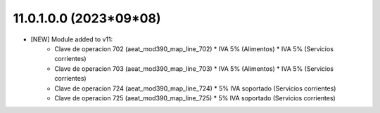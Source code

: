 11.0.1.0.0 (2023*09*08)
~~~~~~~~~~~~~~~~~~~~~~~

* [NEW] Module added to v11:
    *   Clave de operacion 702 (aeat_mod390_map_line_702)
        *  IVA 5% (Alimentos)
        *  IVA 5% (Servicios corrientes)
    *   Clave de operacion 703 (aeat_mod390_map_line_703)
        *  IVA 5% (Alimentos)
        *  IVA 5% (Servicios corrientes)
    *   Clave de operacion 724 (aeat_mod390_map_line_724)
        *  5% IVA soportado (Servicios corrientes)
    *   Clave de operacion 725 (aeat_mod390_map_line_725)
        *  5% IVA soportado (Servicios corrientes)
